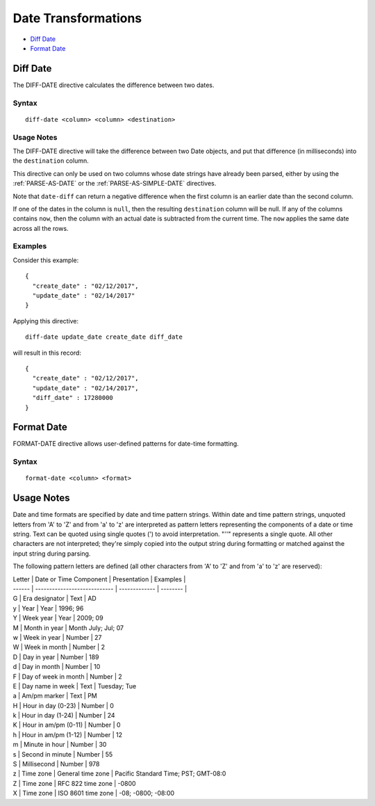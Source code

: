 .. meta::
    :author: Cask Data, Inc.
    :copyright: Copyright © 2017 Cask Data, Inc.
    :description: The CDAP User Guide

.. _user-guide-data-preparation-date-transformations:

====================
Date Transformations
====================

- `Diff Date`_
- `Format Date`_


Diff Date
=========
The DIFF-DATE directive calculates the difference between two dates.

Syntax
------
::

  diff-date <column> <column> <destination>

Usage Notes
-----------
The DIFF-DATE directive will take the difference between two Date objects, and put that
difference (in milliseconds) into the ``destination`` column.

This directive can only be used on two columns whose date strings have already
been parsed, either by using the :ref:`PARSE-AS-DATE` or the :ref:`PARSE-AS-SIMPLE-DATE`
directives.

Note that ``date-diff`` can return a negative difference when the first column is an
earlier date than the second column.

If one of the dates in the column is ``null``, then the resulting ``destination`` column
will be null.  If any of the columns contains ``now``, then the column with an actual date is
subtracted from the current time. The ``now`` applies the same date across all the rows.

Examples
--------
Consider this example::

  {
    "create_date" : "02/12/2017",
    "update_date" : "02/14/2017"
  }

Applying this directive::

  diff-date update_date create_date diff_date

will result in this record::

  {
    "create_date" : "02/12/2017",
    "update_date" : "02/14/2017",
    "diff_date" : 17280000
  }


Format Date
===========

FORMAT-DATE directive allows user-defined patterns for date-time formatting.

Syntax
------
::

  format-date <column> <format>


Usage Notes
===========

Date and time formats are specified by date and time pattern strings. Within date and time
pattern strings, unquoted letters from 'A' to 'Z' and from 'a' to 'z' are interpreted as
pattern letters representing the components of a date or time string. Text can be quoted
using single quotes \('\) to avoid interpretation. "''" represents a single quote. All
other characters are not interpreted; they're simply copied into the output string during
formatting or matched against the input string during parsing.

The following pattern letters are defined \(all other characters from 'A' to 'Z' and from
'a' to 'z' are reserved\):

| Letter | Date or Time Component 	| Presentation 	| Examples |
| ------ | ---------------------------- | ------------- | -------- |
| G 	 | Era designator 		| Text 	       	| AD 
| y 	 | Year 			| Year 		| 1996; 96 
| Y 	 | Week year 			| Year 		| 2009; 09 	
| M 	 | Month in year 		| Month July; Jul; 07 
| w 	 | Week in year 		| Number 	| 27 
| W 	 | Week in month 		| Number 	| 2 
| D 	 | Day in year 			| Number 	| 189 
| d 	 | Day in month 		| Number 	| 10 
| F 	 | Day of week in month 	| Number 	| 2 
| E 	 | Day name in week 		| Text 		| Tuesday; Tue 
| a 	 | Am/pm marker 		| Text 		| PM 
| H 	 | Hour in day \(0-23\) 	| Number 	| 0 
| k      | Hour in day \(1-24\) 	| Number 	| 24 
| K	 | Hour in am/pm \(0-11\) 	| Number 	| 0 
| h 	 | Hour in am/pm \(1-12\) 	| Number 	| 12 
| m 	 | Minute in hour 		| Number 	| 30 
| s 	 | Second in minute 		| Number 	| 55 
| S 	 | Millisecond 			| Number 	| 978 
| z 	 | Time zone 			| General time zone | Pacific Standard Time; PST; GMT-08:0 
| Z 	 | Time zone 			| RFC 822 time zone | -0800 
| X 	 | Time zone | ISO 8601 time zone | -08; -0800; -08:00 
